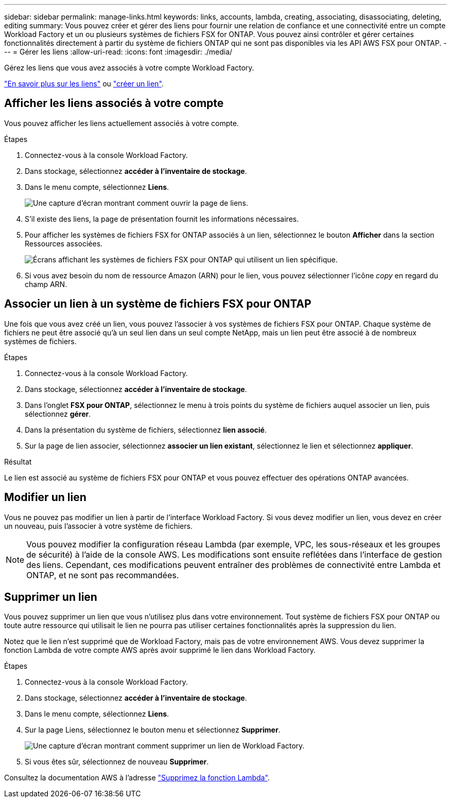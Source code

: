 ---
sidebar: sidebar 
permalink: manage-links.html 
keywords: links, accounts, lambda, creating, associating, disassociating, deleting, editing 
summary: Vous pouvez créer et gérer des liens pour fournir une relation de confiance et une connectivité entre un compte Workload Factory et un ou plusieurs systèmes de fichiers FSX for ONTAP. Vous pouvez ainsi contrôler et gérer certaines fonctionnalités directement à partir du système de fichiers ONTAP qui ne sont pas disponibles via les API AWS FSX pour ONTAP. 
---
= Gérer les liens
:allow-uri-read: 
:icons: font
:imagesdir: ./media/


[role="lead"]
Gérez les liens que vous avez associés à votre compte Workload Factory.

link:links-overview.html["En savoir plus sur les liens"] ou link:create-link.html["créer un lien"].



== Afficher les liens associés à votre compte

Vous pouvez afficher les liens actuellement associés à votre compte.

.Étapes
. Connectez-vous à la console Workload Factory.
. Dans stockage, sélectionnez *accéder à l'inventaire de stockage*.
. Dans le menu compte, sélectionnez *Liens*.
+
image:screenshot-links-button.png["Une capture d'écran montrant comment ouvrir la page de liens."]

. S'il existe des liens, la page de présentation fournit les informations nécessaires.
. Pour afficher les systèmes de fichiers FSX for ONTAP associés à un lien, sélectionnez le bouton *Afficher* dans la section Ressources associées.
+
image:screenshot-view-link-details.png["Écrans affichant les systèmes de fichiers FSX pour ONTAP qui utilisent un lien spécifique."]

. Si vous avez besoin du nom de ressource Amazon (ARN) pour le lien, vous pouvez sélectionner l'icône _copy_ en regard du champ ARN.




== Associer un lien à un système de fichiers FSX pour ONTAP

Une fois que vous avez créé un lien, vous pouvez l'associer à vos systèmes de fichiers FSX pour ONTAP. Chaque système de fichiers ne peut être associé qu'à un seul lien dans un seul compte NetApp, mais un lien peut être associé à de nombreux systèmes de fichiers.

.Étapes
. Connectez-vous à la console Workload Factory.
. Dans stockage, sélectionnez *accéder à l'inventaire de stockage*.
. Dans l'onglet *FSX pour ONTAP*, sélectionnez le menu à trois points du système de fichiers auquel associer un lien, puis sélectionnez *gérer*.
. Dans la présentation du système de fichiers, sélectionnez *lien associé*.
. Sur la page de lien associer, sélectionnez *associer un lien existant*, sélectionnez le lien et sélectionnez *appliquer*.


.Résultat
Le lien est associé au système de fichiers FSX pour ONTAP et vous pouvez effectuer des opérations ONTAP avancées.



== Modifier un lien

Vous ne pouvez pas modifier un lien à partir de l'interface Workload Factory. Si vous devez modifier un lien, vous devez en créer un nouveau, puis l'associer à votre système de fichiers.


NOTE: Vous pouvez modifier la configuration réseau Lambda (par exemple, VPC, les sous-réseaux et les groupes de sécurité) à l'aide de la console AWS. Les modifications sont ensuite reflétées dans l'interface de gestion des liens. Cependant, ces modifications peuvent entraîner des problèmes de connectivité entre Lambda et ONTAP, et ne sont pas recommandées.



== Supprimer un lien

Vous pouvez supprimer un lien que vous n'utilisez plus dans votre environnement. Tout système de fichiers FSX pour ONTAP ou toute autre ressource qui utilisait le lien ne pourra pas utiliser certaines fonctionnalités après la suppression du lien.

Notez que le lien n'est supprimé que de Workload Factory, mais pas de votre environnement AWS. Vous devez supprimer la fonction Lambda de votre compte AWS après avoir supprimé le lien dans Workload Factory.

.Étapes
. Connectez-vous à la console Workload Factory.
. Dans stockage, sélectionnez *accéder à l'inventaire de stockage*.
. Dans le menu compte, sélectionnez *Liens*.
. Sur la page Liens, sélectionnez le bouton menu et sélectionnez *Supprimer*.
+
image:screenshot-remove-link.png["Une capture d'écran montrant comment supprimer un lien de Workload Factory."]

. Si vous êtes sûr, sélectionnez de nouveau *Supprimer*.


Consultez la documentation AWS à l'adresse link:https://docs.aws.amazon.com/lambda/latest/dg/gettingstarted-awscli.html#with-userapp-walkthrough-custom-events-delete-function["Supprimez la fonction Lambda"].
